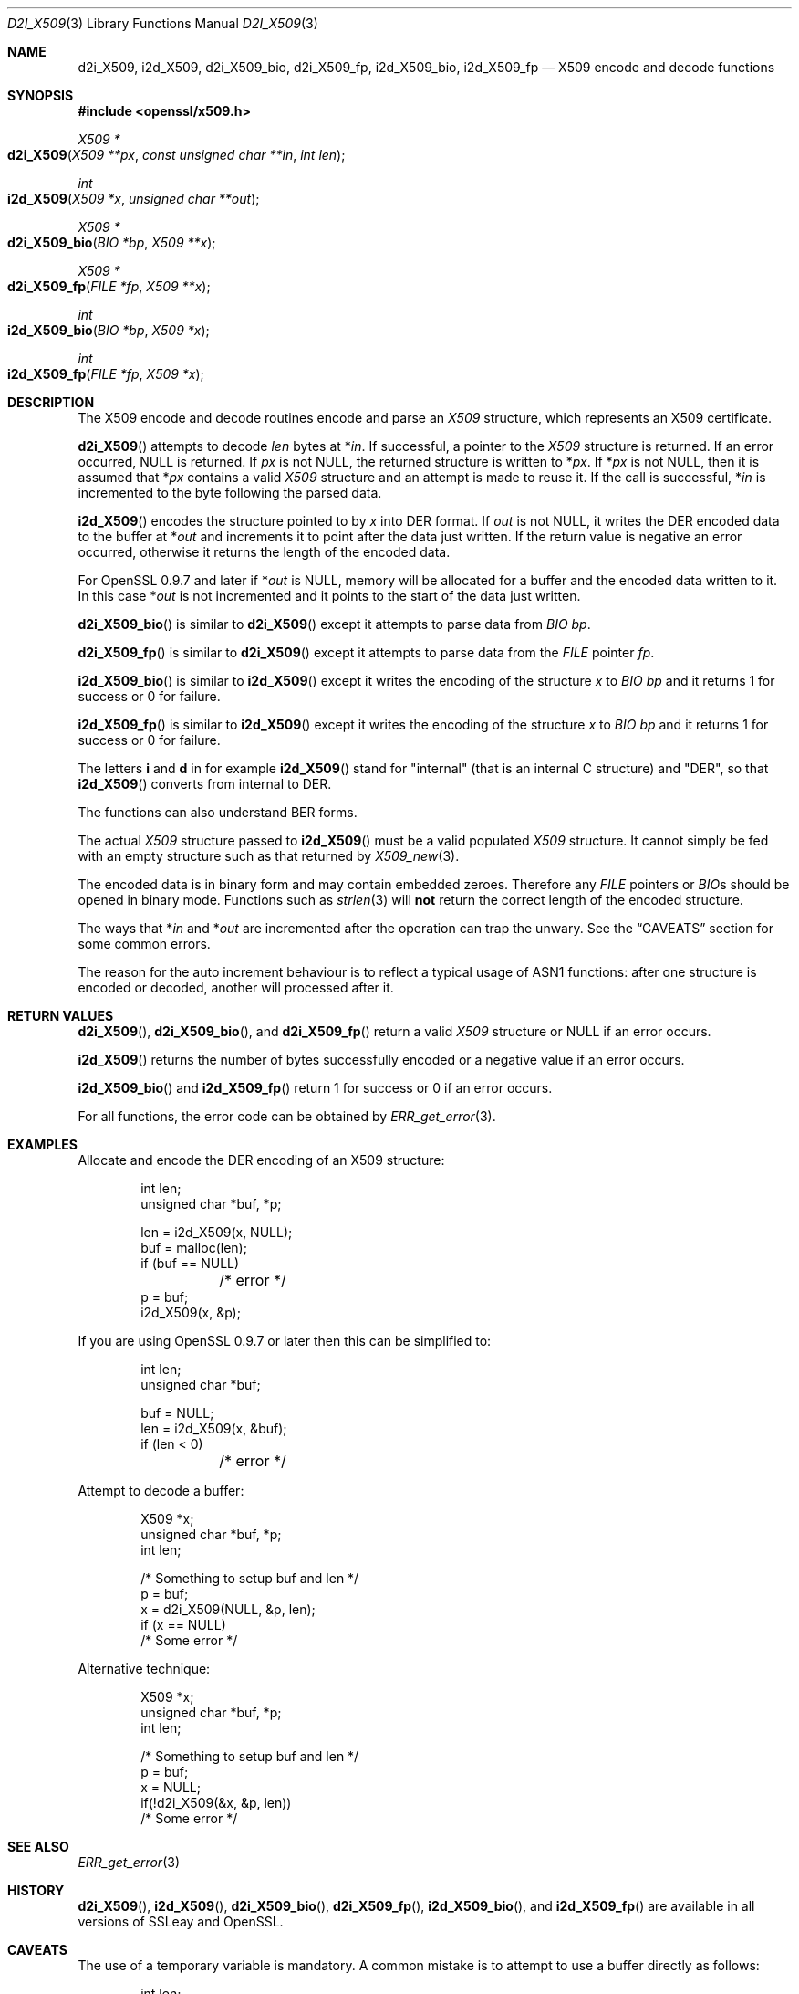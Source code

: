 .\"	$OpenBSD: d2i_X509.3,v 1.2 2016/11/06 15:52:50 jmc Exp $
.\"
.Dd $Mdocdate: November 6 2016 $
.Dt D2I_X509 3
.Os
.Sh NAME
.Nm d2i_X509 ,
.Nm i2d_X509 ,
.Nm d2i_X509_bio ,
.Nm d2i_X509_fp ,
.Nm i2d_X509_bio ,
.Nm i2d_X509_fp
.Nd X509 encode and decode functions
.Sh SYNOPSIS
.In openssl/x509.h
.Ft X509 *
.Fo d2i_X509
.Fa "X509 **px"
.Fa "const unsigned char **in"
.Fa "int len"
.Fc
.Ft int
.Fo i2d_X509
.Fa "X509 *x"
.Fa "unsigned char **out"
.Fc
.Ft X509 *
.Fo d2i_X509_bio
.Fa "BIO *bp"
.Fa "X509 **x"
.Fc
.Ft X509 *
.Fo d2i_X509_fp
.Fa "FILE *fp"
.Fa "X509 **x"
.Fc
.Ft int
.Fo i2d_X509_bio
.Fa "BIO *bp"
.Fa "X509 *x"
.Fc
.Ft int
.Fo i2d_X509_fp
.Fa "FILE *fp"
.Fa "X509 *x"
.Fc
.Sh DESCRIPTION
The X509 encode and decode routines encode and parse an
.Vt X509
structure, which represents an X509 certificate.
.Pp
.Fn d2i_X509
attempts to decode
.Fa len
bytes at
.Pf * Fa in .
If successful, a pointer to the
.Vt X509
structure is returned.
If an error occurred,
.Dv NULL
is returned.
If
.Fa px
is not
.Dv NULL ,
the returned structure is written to
.Pf * Fa px .
If
.Pf * Fa px
is not
.Dv NULL ,
then it is assumed that
.Pf * Fa px
contains a valid
.Vt X509
structure and an attempt is made to reuse it.
If the call is successful,
.Pf * Fa in
is incremented to the byte following the parsed data.
.Pp
.Fn i2d_X509
encodes the structure pointed to by
.Fa x
into DER format.
If
.Fa out
is not
.Dv NULL ,
it writes the DER encoded data to the buffer at
.Pf * Fa out
and increments it to point after the data just written.
If the return value is negative an error occurred, otherwise it returns
the length of the encoded data.
.Pp
For OpenSSL 0.9.7 and later if
.Pf * Fa out
is
.Dv NULL ,
memory will be allocated for a buffer and the encoded data written to it.
In this case
.Pf * Fa out
is not incremented and it points to the start of the data just written.
.Pp
.Fn d2i_X509_bio
is similar to
.Fn d2i_X509
except it attempts to parse data from
.Vt BIO
.Fa bp .
.Pp
.Fn d2i_X509_fp
is similar to
.Fn d2i_X509
except it attempts to parse data from the
.Vt FILE
pointer
.Fa fp .
.Pp
.Fn i2d_X509_bio
is similar to
.Fn i2d_X509
except it writes the encoding of the structure
.Fa x
to
.Vt BIO
.Fa bp
and it returns 1 for success or 0 for failure.
.Pp
.Fn i2d_X509_fp
is similar to
.Fn i2d_X509
except it writes the encoding of the structure
.Fa x
to
.Vt BIO
.Fa bp
and it returns 1 for success or 0 for failure.
.Pp
The letters
.Sy i
and
.Sy d
in for example
.Fn i2d_X509
stand for "internal" (that is an internal C structure) and "DER",
so that
.Fn i2d_X509
converts from internal to DER.
.Pp
The functions can also understand BER forms.
.Pp
The actual
.Vt X509
structure passed to
.Fn i2d_X509
must be a valid populated
.Vt X509
structure.
It cannot simply be fed with an empty structure such as that returned by
.Xr X509_new 3 .
.Pp
The encoded data is in binary form and may contain embedded zeroes.
Therefore any
.Vt FILE
pointers or
.Vt BIO Ns s
should be opened in binary mode.
Functions such as
.Xr strlen 3
will
.Sy not
return the correct length of the encoded structure.
.Pp
The ways that
.Pf * Fa in
and
.Pf * Fa out
are incremented after the operation can trap the unwary.
See the
.Sx CAVEATS
section for some common errors.
.Pp
The reason for the auto increment behaviour is to reflect a typical
usage of ASN1 functions: after one structure is encoded or decoded,
another will processed after it.
.Sh RETURN VALUES
.Fn d2i_X509 ,
.Fn d2i_X509_bio ,
and
.Fn d2i_X509_fp
return a valid
.Vt X509
structure or
.Dv NULL
if an error occurs.
.Pp
.Fn i2d_X509
returns the number of bytes successfully encoded or a negative value if
an error occurs.
.Pp
.Fn i2d_X509_bio
and
.Fn i2d_X509_fp
return 1 for success or 0 if an error occurs.
.Pp
For all functions, the error code can be obtained by
.Xr ERR_get_error 3 .
.Sh EXAMPLES
Allocate and encode the DER encoding of an X509 structure:
.Bd -literal -offset indent
int len;
unsigned char *buf, *p;

len = i2d_X509(x, NULL);
buf = malloc(len);
if (buf == NULL)
	/* error */
p = buf;
i2d_X509(x, &p);
.Ed
.Pp
If you are using OpenSSL 0.9.7 or later then this can be simplified to:
.Bd -literal -offset indent
int len;
unsigned char *buf;

buf = NULL;
len = i2d_X509(x, &buf);
if (len < 0)
	/* error */
.Ed
.Pp
Attempt to decode a buffer:
.Bd -literal -offset indent
X509 *x;
unsigned char *buf, *p;
int len;

/* Something to setup buf and len */
p = buf;
x = d2i_X509(NULL, &p, len);
if (x == NULL)
    /* Some error */
.Ed
.Pp
Alternative technique:
.Bd -literal -offset indent
X509 *x;
unsigned char *buf, *p;
int len;

/* Something to setup buf and len */
p = buf;
x = NULL;
if(!d2i_X509(&x, &p, len))
    /* Some error */
.Ed
.Sh SEE ALSO
.Xr ERR_get_error 3
.Sh HISTORY
.Fn d2i_X509 ,
.Fn i2d_X509 ,
.Fn d2i_X509_bio ,
.Fn d2i_X509_fp ,
.Fn i2d_X509_bio ,
and
.Fn i2d_X509_fp
are available in all versions of SSLeay and OpenSSL.
.Sh CAVEATS
The use of a temporary variable is mandatory.
A common mistake is to attempt to use a buffer directly as follows:
.Bd -literal -offset indent
int len;
unsigned char *buf;

len = i2d_X509(x, NULL);
buf = malloc(len);
if (buf == NULL)
	/* error */
i2d_X509(x, &buf);
/* Other stuff ... */
free(buf);
.Ed
.Pp
This code will result in
.Fa buf
apparently containing garbage because it was incremented after the
call to point after the data just written.
Also
.Fa buf
will no longer contain the pointer allocated by
.Xr malloc 3
and the subsequent call to
.Xr free 3
may well crash.
.Pp
The auto allocation feature (setting
.Fa buf
to
.Dv NULL
only works on OpenSSL 0.9.7 and later.
Attempts to use it on earlier versions will typically cause a
segmentation violation.
.Pp
Another trap to avoid is misuse of the
.Fa px
argument to
.Sy d2i_X509() :
.Bd -literal -offset indent
X509 *x;

if (!d2i_X509(&x, &p, len))
	/* Some error */
.Ed
.Pp
This will probably crash somewhere in
.Fn d2i_X509 .
The reason for this is that the variable
.Fa x
is uninitialized and an attempt will be made to interpret its (invalid)
value as an
.Vt X509
structure, typically causing a segmentation violation.
If
.Fa x
is set to
.Dv NULL
first then this will not happen.
.Sh BUGS
In some versions of OpenSSL the "reuse" behaviour of
.Fn d2i_X509
when
.Pf * Fa px
is valid is broken and some parts of the reused structure may persist
if they are not present in the new one.
As a result the use of this "reuse" behaviour is strongly discouraged.
.Pp
In many versions of OpenSSL,
.Fn i2d_X509
will not return an error if mandatory fields are not initialized
due to a programming error.
Then the encoded structure may contain invalid data or omit the
fields entirely and will not be parsed by
.Fn d2i_X509 .
This may be fixed in future so code should not assume that
.Fn i2d_X509
will always succeed.
